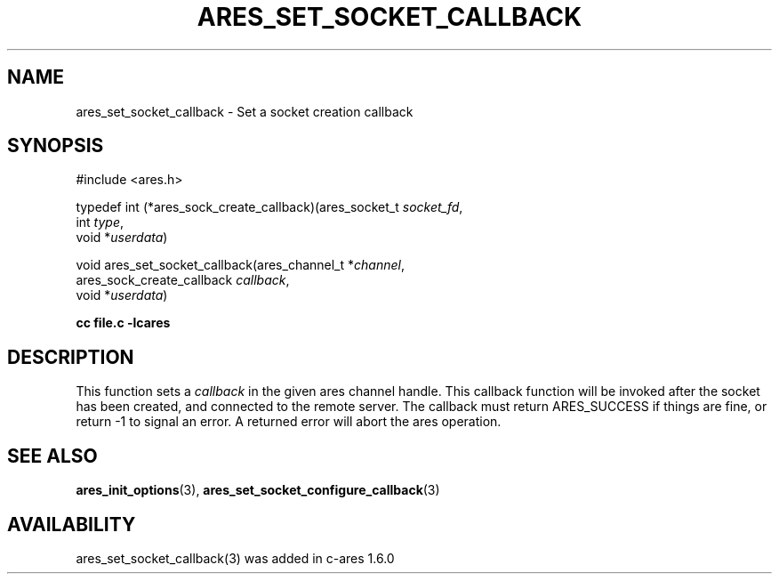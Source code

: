 .\"
.\" Copyright (C) Daniel Stenberg
.\" SPDX-License-Identifier: MIT
.\"
.TH ARES_SET_SOCKET_CALLBACK 3 "20 Nov 2009"
.SH NAME
ares_set_socket_callback \- Set a socket creation callback
.SH SYNOPSIS
.nf
#include <ares.h>

typedef int (*ares_sock_create_callback)(ares_socket_t \fIsocket_fd\fP,
                                         int \fItype\fP,
                                         void *\fIuserdata\fP)

void ares_set_socket_callback(ares_channel_t *\fIchannel\fP,
                              ares_sock_create_callback \fIcallback\fP,
                              void *\fIuserdata\fP)
.PP
.B cc file.c -lcares
.fi
.SH DESCRIPTION
.PP
This function sets a \fIcallback\fP in the given ares channel handle. This
callback function will be invoked after the socket has been created, and
connected to the remote server. The callback must return ARES_SUCCESS if
things are fine, or return -1 to signal an error. A returned error will
abort the ares operation.
.SH SEE ALSO
.BR ares_init_options (3),
.BR ares_set_socket_configure_callback (3)
.SH AVAILABILITY
ares_set_socket_callback(3) was added in c-ares 1.6.0
